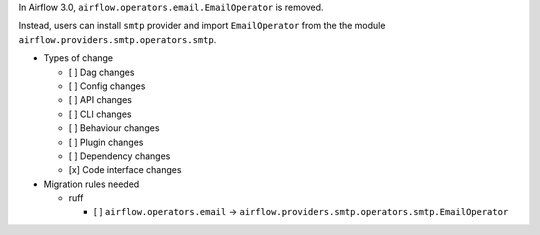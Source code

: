 In Airflow 3.0, ``airflow.operators.email.EmailOperator`` is removed.

Instead, users can install ``smtp`` provider and import ``EmailOperator`` from the the module ``airflow.providers.smtp.operators.smtp``.

* Types of change

  * [ ] Dag changes
  * [ ] Config changes
  * [ ] API changes
  * [ ] CLI changes
  * [ ] Behaviour changes
  * [ ] Plugin changes
  * [ ] Dependency changes
  * [x] Code interface changes

* Migration rules needed

  * ruff
  
    * [ ] ``airflow.operators.email`` → ``airflow.providers.smtp.operators.smtp.EmailOperator``
